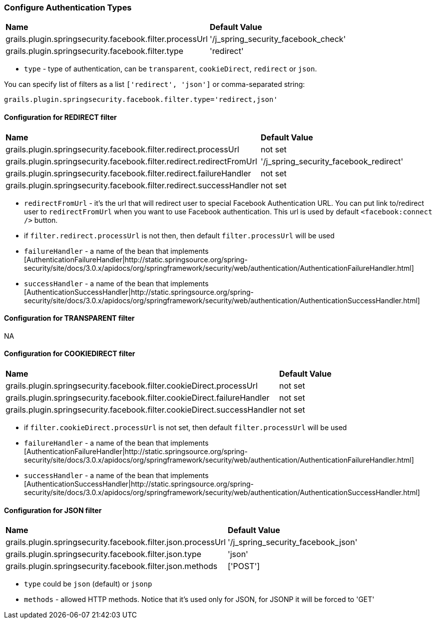 === Configure Authentication Types

|======
| *Name* | *Default Value*
| grails.plugin.springsecurity.facebook.filter.processUrl | '/j_spring_security_facebook_check'
| grails.plugin.springsecurity.facebook.filter.type | 'redirect'
|======

 * `type` - type of authentication, can be `transparent`, `cookieDirect`, `redirect` or `json`.

You can specify list of filters as a list `['redirect', 'json']` or comma-separated string:
----
grails.plugin.springsecurity.facebook.filter.type='redirect,json'
----

==== Configuration for REDIRECT filter

|======
| *Name* | *Default Value*
| grails.plugin.springsecurity.facebook.filter.redirect.processUrl | not set
| grails.plugin.springsecurity.facebook.filter.redirect.redirectFromUrl | '/j_spring_security_facebook_redirect'
| grails.plugin.springsecurity.facebook.filter.redirect.failureHandler | not set
| grails.plugin.springsecurity.facebook.filter.redirect.successHandler | not set
|======

 * `redirectFromUrl` - it's the url that will redirect user to special Facebook Authentication URL. You can put link to/redirect user to `redirectFromUrl` when you want to use Facebook authentication. This url is used by default `<facebook:connect />` button.
 * if `filter.redirect.processUrl` is not then, then default `filter.processUrl` will be used
 * `failureHandler` - a name of the bean that implements [AuthenticationFailureHandler|http://static.springsource.org/spring-security/site/docs/3.0.x/apidocs/org/springframework/security/web/authentication/AuthenticationFailureHandler.html]
 * `successHandler` - a name of the bean that implements [AuthenticationSuccessHandler|http://static.springsource.org/spring-security/site/docs/3.0.x/apidocs/org/springframework/security/web/authentication/AuthenticationSuccessHandler.html]

==== Configuration for TRANSPARENT filter

NA

==== Configuration for COOKIEDIRECT filter

|======
| *Name* | *Default Value*
| grails.plugin.springsecurity.facebook.filter.cookieDirect.processUrl | not set
| grails.plugin.springsecurity.facebook.filter.cookieDirect.failureHandler | not set
| grails.plugin.springsecurity.facebook.filter.cookieDirect.successHandler | not set
|======

 * if `filter.cookieDirect.processUrl` is not set, then default `filter.processUrl` will be used
 * `failureHandler` - a name of the bean that implements [AuthenticationFailureHandler|http://static.springsource.org/spring-security/site/docs/3.0.x/apidocs/org/springframework/security/web/authentication/AuthenticationFailureHandler.html]
 * `successHandler` - a name of the bean that implements [AuthenticationSuccessHandler|http://static.springsource.org/spring-security/site/docs/3.0.x/apidocs/org/springframework/security/web/authentication/AuthenticationSuccessHandler.html]

==== Configuration for JSON filter

|======
| *Name* | *Default Value*
| grails.plugin.springsecurity.facebook.filter.json.processUrl | '/j_spring_security_facebook_json'
| grails.plugin.springsecurity.facebook.filter.json.type | 'json'
| grails.plugin.springsecurity.facebook.filter.json.methods | ['POST']
|======

 * `type` could be `json` (default) or `jsonp`
 * `methods` - allowed HTTP methods. Notice that it's used only for JSON, for JSONP it will be forced to 'GET'
